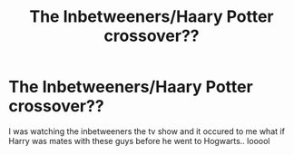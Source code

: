 #+TITLE: The Inbetweeners/Haary Potter crossover??

* The Inbetweeners/Haary Potter crossover??
:PROPERTIES:
:Author: bash32
:Score: 1
:DateUnix: 1556283955.0
:DateShort: 2019-Apr-26
:FlairText: Prompt
:END:
I was watching the inbetweeners the tv show and it occured to me what if Harry was mates with these guys before he went to Hogwarts.. looool

